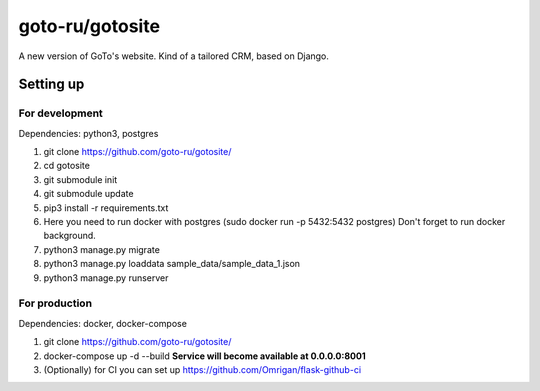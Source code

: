 goto-ru/gotosite
----------------

|goto-ru| |landscape_io|

A new version of GoTo's website. Kind of a tailored CRM, based on Django.

.. |goto-ru| image:: https://img.shields.io/badge/GoTo-project-4bb89b.svg
        :target: https://github.com/goto-ru/
        :alt: GoTo project
.. |agpl-v3| image:: https://img.shields.io/badge/license-AGPLv3+-663366.svg
.. |landscape_io| image:: https://landscape.io/github/goto-ru/gotosite/master/landscape.svg?style=flat
        :target: https://landscape.io/github/goto-ru/gotosite/master
        :alt: Code Health



Setting up
==========

For development
***************

Dependencies: python3, postgres

1. git clone https://github.com/goto-ru/gotosite/
#. cd gotosite
#. git submodule init
#. git submodule update
#. pip3 install -r requirements.txt
#. Here you need to run docker with postgres (sudo docker run -p 5432:5432 postgres) Don't forget to run docker background.
#. python3 manage.py migrate
#. python3 manage.py loaddata sample_data/sample_data_1.json
#. python3 manage.py runserver

For production
**************

Dependencies: docker, docker-compose

1. git clone https://github.com/goto-ru/gotosite/
2. docker-compose up -d --build **Service will become available at 0.0.0.0:8001**
3. (Optionally) for CI you can set up https://github.com/Omrigan/flask-github-ci
